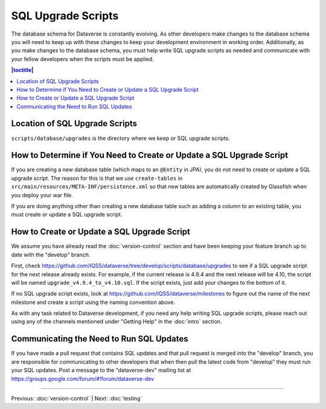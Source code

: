 ===================
SQL Upgrade Scripts
===================

The database schema for Dataverse is constantly evolving. As other developers make changes to the database schema you will need to keep up with these changes to keep your development environment in working order. Additionally, as you make changes to the database schema, you must help write SQL upgrade scripts as needed and communicate with your fellow developers when the scripts must be applied.

.. contents:: |toctitle|
	:local:

Location of SQL Upgrade Scripts
-------------------------------

``scripts/database/upgrades`` is the directory where we keep or SQL upgrade scripts.

How to Determine if You Need to Create or Update a SQL Upgrade Script
---------------------------------------------------------------------

If you are creating a new database table (which maps to an ``@Entity`` in JPA), you do not need to create or update a SQL upgrade script. The reason for this is that we use ``create-tables`` in ``src/main/resources/META-INF/persistence.xml`` so that new tables are automatically created by Glassfish when you deploy your war file.

If you are doing anything other than creating a new database table such as adding a column to an existing table, you must create or update a SQL upgrade script.

How to Create or Update a SQL Upgrade Script
--------------------------------------------

We assume you have already read the :doc:`version-control` section and have been keeping your feature branch up to date with the "develop" branch.

First, check https://github.com/IQSS/dataverse/tree/develop/scripts/database/upgrades to see if a SQL upgrade script for the next release already exists. For example, if the current release is 4.9.4 and the next release will be 4.10, the script will be named ``upgrade_v4.9.4_to_v4.10.sql``. If the script exists, just add your changes to the bottom of it.

If no SQL upgrade script exists, look at https://github.com/IQSS/dataverse/milestones to figure out the name of the next milestone and create a script using the naming convention above.

As with any task related to Dataverse development, if you need any help writing SQL upgrade scripts, please reach out using any of the channels mentioned under "Getting Help" in the :doc:`intro` section.

Communicating the Need to Run SQL Updates
-----------------------------------------

If you have made a pull request that contains SQL updates and that pull request is merged into the "develop" branch, you are responsible for communicating to other developers that when then pull the latest code from "develop" they must run your SQL updates. Post a message to the "dataverse-dev" mailing list at https://groups.google.com/forum/#!forum/dataverse-dev

----

Previous: :doc:`version-control` | Next: :doc:`testing`
